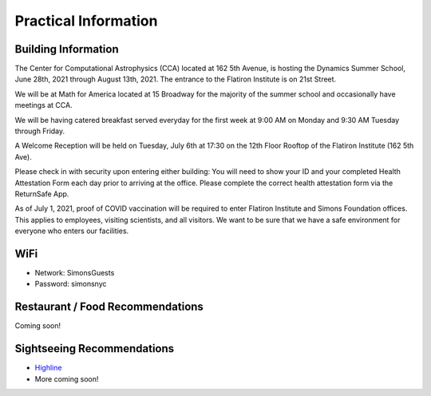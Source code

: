 
Practical Information
=====================

Building Information
--------------------

The Center for Computational Astrophysics (CCA) located at 162 5th Avenue, is
hosting the Dynamics Summer School, June 28th, 2021 through August 13th, 2021.
The entrance to the Flatiron Institute is on 21st Street.

We will be at Math for America located at 15 Broadway for the majority of the
summer school and occasionally have meetings at CCA.

We will be having catered breakfast served everyday for the first week at 9:00
AM on Monday and 9:30 AM Tuesday through Friday.

A Welcome Reception will be held on Tuesday, July 6th at 17:30 on the 12th Floor
Rooftop of the Flatiron Institute (162 5th Ave).

Please check in with security upon entering either building: You will need to
show your ID and your completed Health Attestation Form each day prior to
arriving at the office. Please complete the correct health attestation form via
the ReturnSafe App.

As of July 1, 2021, proof of COVID vaccination will be required to enter
Flatiron Institute and Simons Foundation offices. This applies to employees,
visiting scientists, and all visitors. We want to be sure that we have a safe
environment for everyone who enters our facilities.


WiFi
----

- Network: SimonsGuests
- Password: simonsnyc


Restaurant / Food Recommendations
---------------------------------

Coming soon!


Sightseeing Recommendations
---------------------------

- `Highline <https://www.thehighline.org/>`_
- More coming soon!
